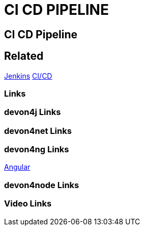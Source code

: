 = CI CD PIPELINE

[.directory]
== CI CD Pipeline

[.links-to-files]
== Related
<<jenkins.html#, Jenkins>>
<<ci-cd.html#, CI/CD>>

[.common-links]
=== Links

[.devon4j-links]
=== devon4j Links

[.devon4net-links]
=== devon4net Links

[.devon4ng-links]
=== devon4ng Links
https://devonfw.com/website/pages/docs/master-devon4ng.asciidoc.html[Angular]


[.devon4node-links]
=== devon4node Links

[.videos-links]
=== Video Links


